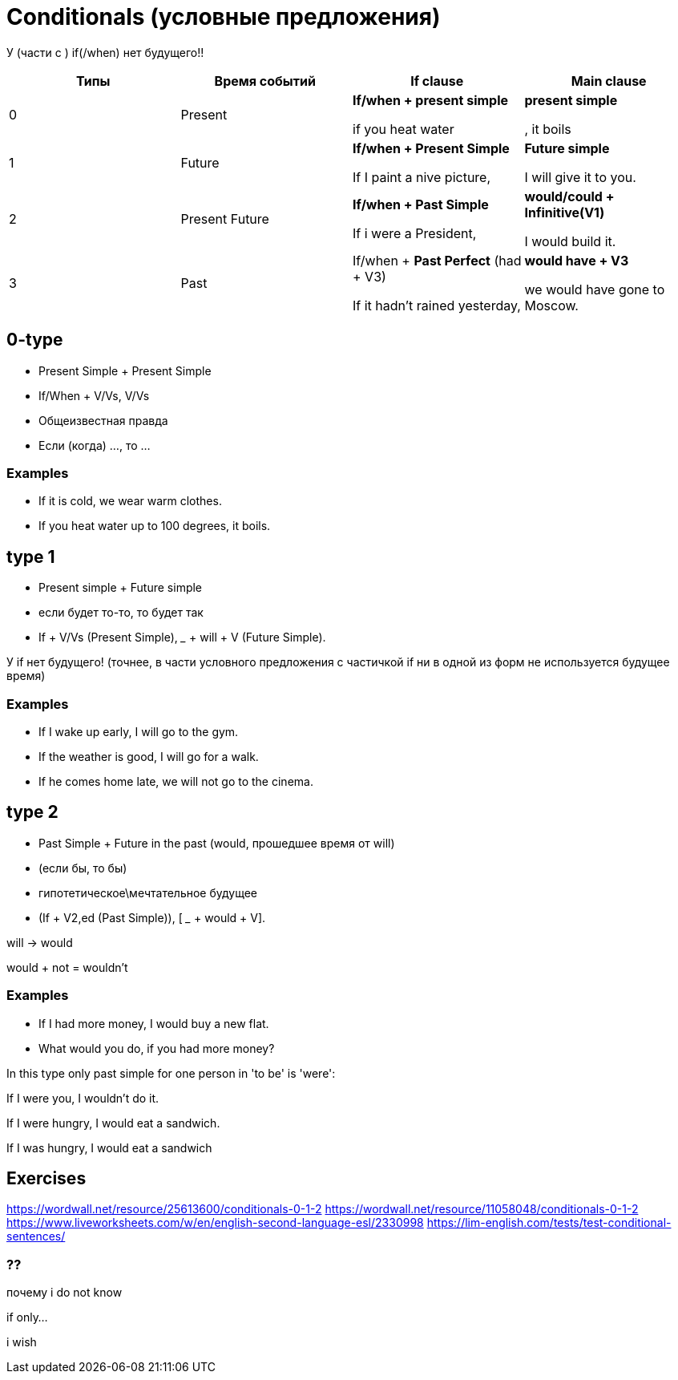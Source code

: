 = Conditionals (условные предложения)

У (части с ) if(/when) нет будущего!!

[cols=4*,options="header"]
|===
| Типы 
| Время событий
| If clause 
| Main  clause 

|0
|Present
|*If/when + present simple* 

if you heat water 
|*present simple*

, it boils

|1
|Future
|*If/when + Present Simple*

If I paint a nive picture,
|*Future simple*

I will give it to you.

|2 
|Present Future 
|*If/when + Past Simple* 

If i were a President,
|*would/could + Infinitive(V1)*

I would build it.

|3
|Past
|If/when + *Past Perfect* (had + V3)

If it hadn't rained yesterday,

|*would have + V3*

we would have gone to Moscow.

|===

== 0-type

* Present Simple + Present Simple
* If/When + V/Vs,  V/Vs 
* Общеизвестная правда
* Если (когда) ..., то ...

=== Examples
* If it is cold, we wear warm clothes.
* If you heat water up to 100 degrees, it boils.



== type 1 
* Present simple + Future simple
* если будет то-то, то будет так
* If + V/Vs (Present Simple),  _____ + will + V (Future Simple).


У if нет будущего! (точнее, в части условного предложения с частичкой if ни в одной из форм не используется будущее время)

=== Examples
* If I wake up early, I will go to the gym.
* If the weather is good, I will go for a walk.
* If he comes home late, we will not go to the cinema.

== type 2 

* Past Simple + Future in the past (would, прошедшее время от will)
* (если бы, то бы)

* гипотетическое\мечтательное будущее

* (If + V2,ed (Past Simple)),  [ ___ + would + V].

will -> would

would + not = wouldn't

=== Examples 
* If I had more money, I would buy a new flat.
* What would you do, if you had more money?

In this type only past simple for one person in 'to be' is 'were':

If I were you, I wouldn't do it.

If I were hungry, I would eat a sandwich.

If I was hungry, I would eat a sandwich



== Exercises 
https://wordwall.net/resource/25613600/conditionals-0-1-2
https://wordwall.net/resource/11058048/conditionals-0-1-2
https://www.liveworksheets.com/w/en/english-second-language-esl/2330998
https://lim-english.com/tests/test-conditional-sentences/

=== ??

почему i do not know 

if only...

i wish
